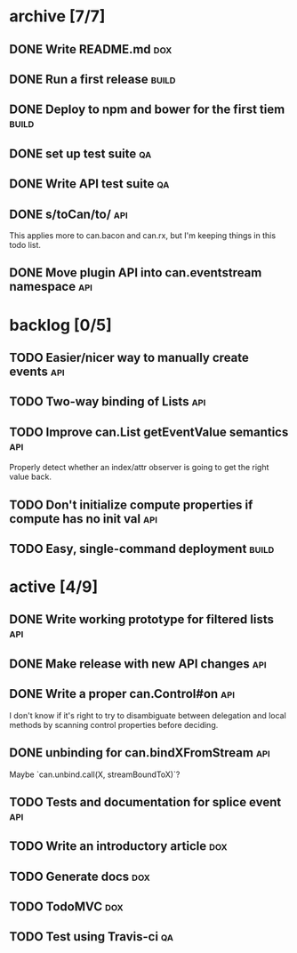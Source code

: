 * archive [7/7]
** DONE Write README.md                                                 :dox:
   CLOSED: [2014-05-21 Wed 22:40]
** DONE Run a first release                                           :build:
   CLOSED: [2014-05-21 Wed 22:41]
** DONE Deploy to npm and bower for the first tiem                    :build:
   CLOSED: [2014-09-03 Wed 13:24]
** DONE set up test suite                                                :qa:
   CLOSED: [2014-09-04 Thu 20:09]
** DONE Write API test suite                                             :qa:
   CLOSED: [2014-09-11 Thu 16:04]
** DONE s/toCan/to/                                                     :api:
   CLOSED: [2014-09-11 Thu 16:22]
   This applies more to can.bacon and can.rx, but I'm keeping things in this
   todo list.
** DONE Move plugin API into can.eventstream namespace                  :api:
   CLOSED: [2014-09-11 Thu 16:22]
* backlog [0/5]
** TODO Easier/nicer way to manually create events                      :api:
** TODO Two-way binding of Lists                                        :api:
** TODO Improve can.List getEventValue semantics                        :api:
   Properly detect whether an index/attr observer is going to get the right
   value back.
** TODO Don't initialize compute properties if compute has no init val  :api:
** TODO Easy, single-command deployment                               :build:
* active [4/9]
** DONE Write working prototype for filtered lists                      :api:
   CLOSED: [2014-09-16 Tue 12:38]
** DONE Make release with new API changes                               :api:
   CLOSED: [2014-09-19 Fri 09:56]
** DONE Write a proper can.Control#on                                   :api:
   CLOSED: [2014-09-19 Fri 12:02]
   I don't know if it's right to try to disambiguate between delegation and
   local methods by scanning control properties before deciding.
** DONE unbinding for can.bindXFromStream                               :api:
   CLOSED: [2014-09-19 Fri 16:26]
   Maybe `can.unbind.call(X, streamBoundToX)`?
** TODO Tests and documentation for splice event                        :api:
** TODO Write an introductory article                                   :dox:
** TODO Generate docs                                                   :dox:
** TODO TodoMVC                                                         :dox:
** TODO Test using Travis-ci                                             :qa:
